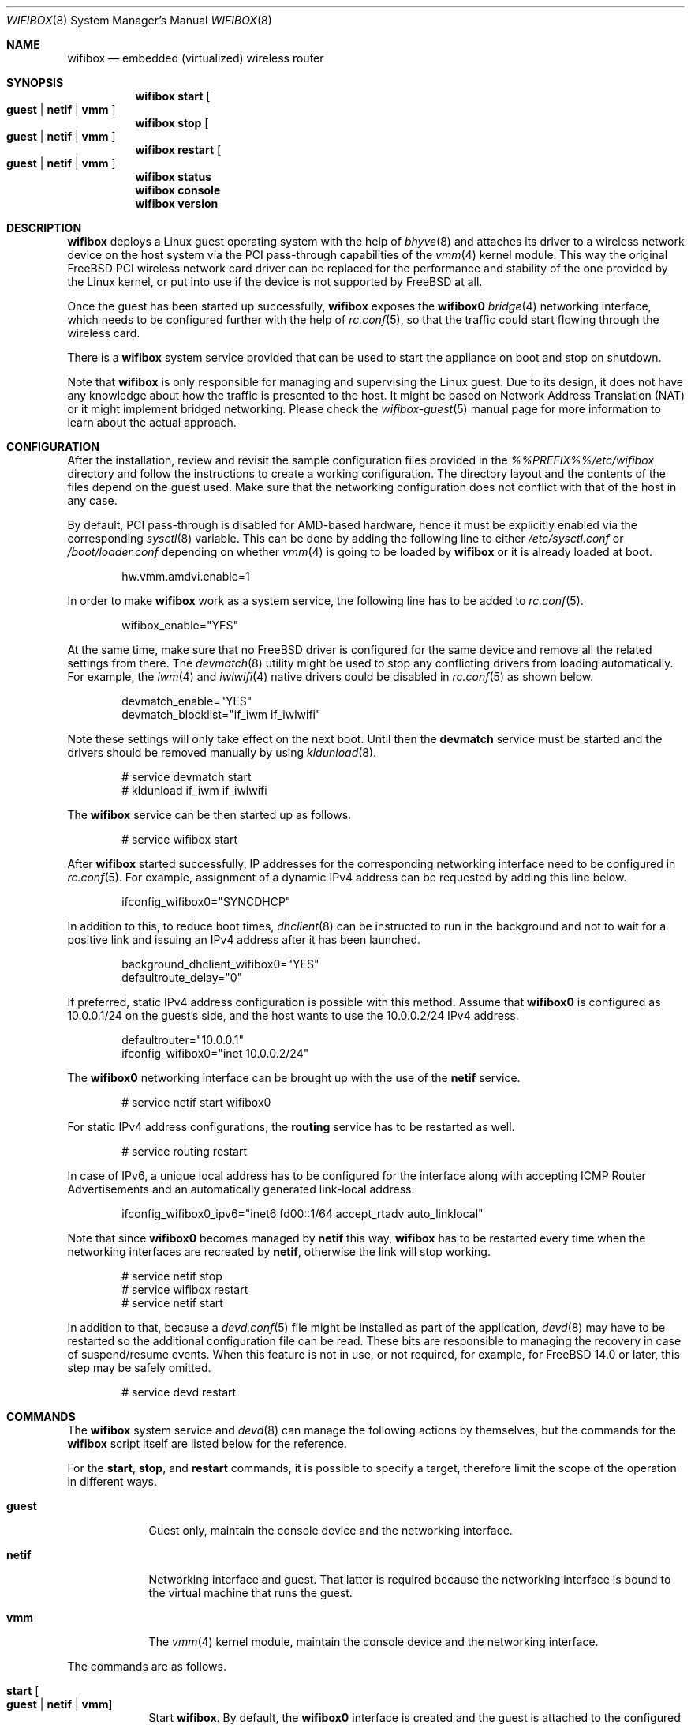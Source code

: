 .Dd January 8, 2025
.Dt WIFIBOX 8
.Os
.Sh NAME
.Nm wifibox
.Nd embedded (virtualized) wireless router
.Sh SYNOPSIS
.Nm
.Cm start
.Oo
.Cm guest | Cm netif | Cm vmm
.Oc
.Nm
.Cm stop
.Oo
.Cm guest | Cm netif | Cm vmm
.Oc
.Nm
.Cm restart
.Oo
.Cm guest | Cm netif | Cm vmm
.Oc
.Nm
.Cm status
.Nm
.Cm console
.Nm
.Cm version
.Sh DESCRIPTION
.Nm
deploys a Linux guest operating system with the help of
.Xr bhyve 8
and attaches its driver to a wireless network device on the host system
via the PCI pass-through capabilities of the
.Xr vmm 4
kernel module.
This way the original
.Fx
PCI wireless network card driver can be replaced for the performance
and stability of the one provided by the Linux kernel, or put into use
if the device is not supported by
.Fx
at all.
.Pp
Once the guest has been started up successfully,
.Nm
exposes the
.Sy wifibox0
.Xr bridge 4
networking interface, which needs to be configured further with the
help of
.Xr rc.conf 5 ,
so that the traffic could start flowing through the wireless card.
.Pp
There is a
.Nm
system service provided that can be used to start the appliance on boot
and stop on shutdown.
.Pp
Note that
.Nm
is only responsible for managing and supervising the Linux guest.
Due to its design, it does not have any knowledge about how the
traffic is presented to the host.
It might be based on Network Address Translation (NAT) or it might
implement bridged networking.
Please check the
.Xr wifibox-guest 5
manual page for more information to learn about the actual approach.
.Sh CONFIGURATION
After the installation, review and revisit the sample configuration
files provided in the
.Pa %%PREFIX%%/etc/wifibox
directory and follow the instructions to create a working
configuration.
The directory layout and the contents of the files depend on the guest
used.
Make sure that the networking configuration does not conflict with
that of the host in any case.
.Pp
By default, PCI pass-through is disabled for AMD-based hardware, hence
it must be explicitly enabled via the corresponding
.Xr sysctl 8
variable.
This can be done by adding the following line to either
.Pa /etc/sysctl.conf
or
.Pa /boot/loader.conf
depending on whether
.Xr vmm 4
is going to be loaded by
.Nm
or it is already loaded at boot.
.Bd -literal -offset indent
hw.vmm.amdvi.enable=1
.Ed
.Pp
In order to make
.Nm
work as a system service, the following line has to be added to
.Xr rc.conf 5 .
.Bd -literal -offset indent
wifibox_enable="YES"
.Ed
.Pp
At the same time, make sure that no
.Fx
driver is configured for the same device and remove all the related
settings from there.
The
.Xr devmatch 8
utility might be used to stop any conflicting drivers from loading
automatically.
For example, the
.Xr iwm 4
and
.Xr iwlwifi 4
native drivers could be disabled in
.Xr rc.conf 5
as shown below.
.Bd -literal -offset indent
devmatch_enable="YES"
devmatch_blocklist="if_iwm if_iwlwifi"
.Ed
.Pp
Note these settings will only take effect on the next boot.
Until then the
.Nm devmatch
service must be started and the drivers should be removed manually by
using
.Xr kldunload 8 .
.Bd -literal -offset indent
# service devmatch start
# kldunload if_iwm if_iwlwifi
.Ed
.Pp
The
.Nm
service can be then started up as follows.
.Bd -literal -offset indent
# service wifibox start
.Ed
.Pp
After
.Nm
started successfully, IP addresses for the corresponding networking
interface need to be configured in
.Xr rc.conf 5 .
For example, assignment of a dynamic IPv4 address can be requested by
adding this line below.
.Bd -literal -offset indent
ifconfig_wifibox0="SYNCDHCP"
.Ed
.Pp
In addition to this, to reduce boot times,
.Xr dhclient 8
can be instructed to run in the background and not to wait for a
positive link and issuing an IPv4 address after it has been launched.
.Bd -literal -offset indent
background_dhclient_wifibox0="YES"
defaultroute_delay="0"
.Ed
.Pp
If preferred, static IPv4 address configuration is possible with this
method.
Assume that
.Sy wifibox0
is configured as 10.0.0.1/24 on the guest's side, and the host wants
to use the 10.0.0.2/24 IPv4 address.
.Bd -literal -offset indent
defaultrouter="10.0.0.1"
ifconfig_wifibox0="inet 10.0.0.2/24"
.Ed
.Pp
The
.Sy wifibox0
networking interface can be brought up with the use of the
.Nm netif
service.
.Bd -literal -offset indent
# service netif start wifibox0
.Ed
.Pp
For static IPv4 address configurations, the
.Nm routing
service has to be restarted as well.
.Bd -literal -offset indent
# service routing restart
.Ed
.Pp
In case of IPv6, a unique local address has to be configured for the
interface along with accepting ICMP Router Advertisements and an
automatically generated link-local address.
.Bd -literal -offset indent
ifconfig_wifibox0_ipv6="inet6 fd00::1/64 accept_rtadv auto_linklocal"
.Ed
.Pp
Note that since
.Sy wifibox0
becomes managed by
.Nm netif
this way,
.Nm
has to be restarted every time when the networking interfaces are
recreated by
.Nm netif ,
otherwise the link will stop working.
.Bd -literal -offset indent
# service netif stop
# service wifibox restart
# service netif start
.Ed
.Pp
In addition to that, because a
.Xr devd.conf 5
file might be installed as part of the application,
.Xr devd 8
may have to be restarted so the additional configuration file can be
read.
These bits are responsible to managing the recovery in case of
suspend/resume events.
When this feature is not in use, or not required, for example, for
.Fx 14.0
or later, this step may be safely omitted.
.Bd -literal -offset indent
# service devd restart
.Ed
.Sh COMMANDS
The
.Nm
system service and
.Xr devd 8
can manage the following actions by themselves, but the commands for
the
.Nm
script itself are listed below for the reference.
.Pp
For the
.Cm start ,
.Cm stop ,
and
.Cm restart
commands, it is possible to specify a target, therefore limit the
scope of the operation in different ways.
.Bl -tag -width "console"
.It Cm guest
Guest only, maintain the console device and the networking interface.
.It Cm netif
Networking interface and guest.
That latter is required because the networking interface is bound to
the virtual machine that runs the guest.
.It Cm vmm
The
.Xr vmm 4
kernel module, maintain the console device and the networking
interface.
.El
.Pp
The commands are as follows.
.Bl -tag -width -indent
.It Cm start Oo Cm guest | Cm netif | Cm vmm Oc
Start
.Nm .
By default, the
.Sy wifibox0
interface is created and the guest is attached to the configured PCI
wireless network device.
The network interface of the
.Fx
driver on the same device must not be configured.
Note that the
.Cm guest
target can work only if
.Sy wifibox0
networking interface has already been created.
.It Cm stop Oo Cm guest | Cm netif | Cm vmm Oc
Stop
.Nm .
Without the
.Cm guest
parameter, the
.Sy wifibox0
interface is destroyed and the guest is detached from the configured
PCI wireless network device.
After that, the
.Fx
driver is free to take over the device.
.It Cm restart Oo Cm guest | Cm netif | Cm vmm Oc
Restart
.Nm ,
which is the sequential composition of the
.Cm stop
and
.Cm start
commands by default.
The
.Cm guest
parameter is for the guest only.
This is recommended for applying system-level updates to the guest.
The
.Cm netif
parameter is to recreate the networking interface and restart the
guest.
The
.Cm vmm
parameter is to restart the guest while reloading the
.Xr vmm 4
kernel module, maintain the console device and the networking
interface.
This is a workaround for the guest to recover from a state where the
wireless device becomes unresponsive after the ACPI resume event.
.It Cm status
Check and display if
.Nm
is still running.
.It Cm console
Attach to the running guest with
.Xr cu 1
through a virtual serial port, implemented by
.Xr nmdm 4 .
This is recommended for troubleshooting problems with the guest in an
interactive fashion.
This has to be configured specifically in order to work.
The actual way of logging into the system as an administrator depends
on the VM image in use.
Most of the time the
.Sy root
user with a blank password works.
See
.Xr wifibox-guest 5
for more information.
.It Cm version
Display version of
.Nm
and the SHA-256 hash of the guest disk image.
The output is suitable for reporting errors.
Note that custom images are not supported.
.El
.Sh EXIT STATUS
The exit status is 0 on success, and >0 if any of the commands fail.
.Sh DIAGNOSTICS
If
.Nm
does not have behave in the expected way, check
.Pa /var/log/wifibox.log
for errors.
This file holds messages about the progress of each executed command,
and their amount depends on the configured level of logging.
The level of logging could be configured in
.Pa %%PREFIX%%/etc/wifibox/core.conf ,
please consult this file for the details.
.Pp
The log files of the guest are exported to the host and they are made
available under the
.Pa /var/run/wifibox/appliance/log
directory.
There it is recommended to check the
.Pa /var/run/wifibox/appliance/log/dmesg
file for messages related to the boot sequence, such as driver
initialization, and the
.Pa /var/run/wifibox/appliance/log/messages
file for the run-time system messages, which are usually emitted
by the daemons.
If all else fails, use the
.Cm console
command to connect to the guest.
In that case, please study the
.Xr wifibox-guest 5
manual page before proceeding.
.Sh SEE ALSO
.Xr cu 1 ,
.Xr bridge 4 ,
.Xr nmdm 4 ,
.Xr vmm 4 ,
.Xr devd.conf 5 ,
.Xr loader.conf 5 ,
.Xr rc.conf 5 ,
.Xr sysctl.conf 5 ,
.Xr wifibox-guest 5 ,
.Xr bhyve 8 ,
.Xr devd 8 ,
.Xr devmatch 8 ,
.Xr kldunload 8 ,
.Xr sysctl 8
.Sh AUTHORS
.An Gábor Páli Aq Mt pali.gabor@gmail.com
.Sh CAVEATS
.Nm
supports only a single wireless network device at a time, and it has
to be a PCI one.
USB devices are not supported, and
.Nm
cannot be launched multiple times.
.Pp
The
.Cm restart vmm
command should be used with caution, because it may crash the system
when it has not been in a sleep state.
Hence it is best to use in combination with
.Xr devd 8 .
.Pp
The
.Cm restart vmm
command will not probably work on systems where other
.Xr bhyve 8
guests are running in parallel as
.Xr vmm 4
kernel module could not be unloaded in such cases.
.Pp
The
.Cm restart vmm
command may not work properly on some systems and its repeated use can
cause the PCI device to be lost completely until the next boot.
As a workaround, it is worth to use the combination of
.Cm stop guest
(on suspend) and
.Cm start guest
(on resume) instead.
In some other cases, it is better to unload the
.Xr vmm 4
kernel module to suspend with the
.Cm stop vmm
command, and then load it again on resume by the
.Cm start vmm
command.
.Pp
The PCI pass-through implementation of
.Xr bhyve 8
may not be able to cooperate with the Linux system in the guest due to
lack of emulation of certain quirks and features that are required to
make the driver work.
Sometimes this can cause strange and unexpected error messages.
Always try the latest available version of
.Xr bhyve 8
when this happens.
